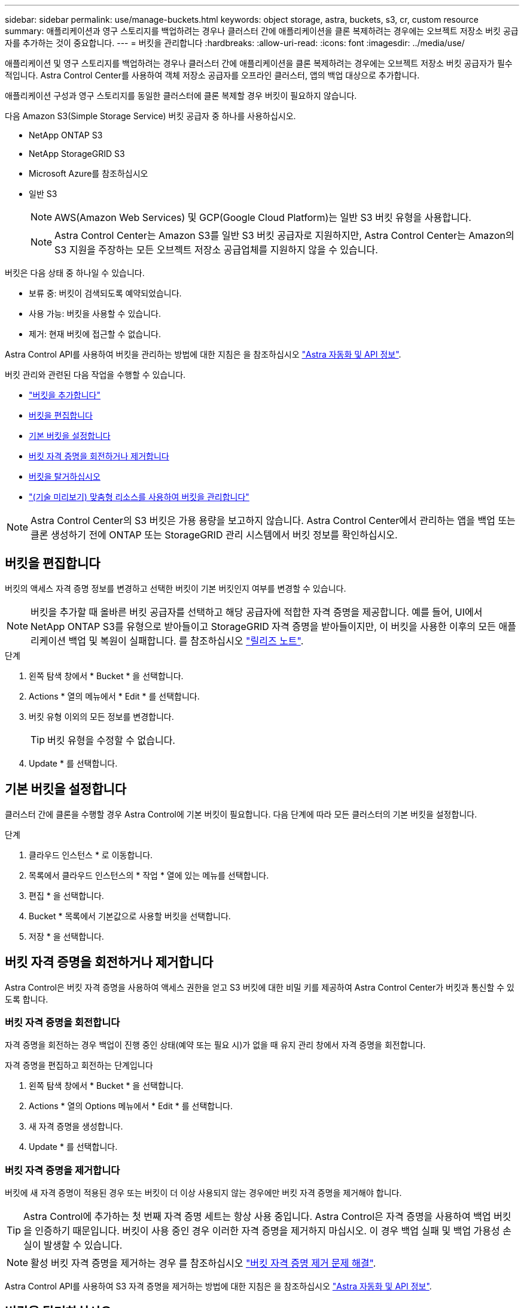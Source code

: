 ---
sidebar: sidebar 
permalink: use/manage-buckets.html 
keywords: object storage, astra, buckets, s3, cr, custom resource 
summary: 애플리케이션과 영구 스토리지를 백업하려는 경우나 클러스터 간에 애플리케이션을 클론 복제하려는 경우에는 오브젝트 저장소 버킷 공급자를 추가하는 것이 중요합니다. 
---
= 버킷을 관리합니다
:hardbreaks:
:allow-uri-read: 
:icons: font
:imagesdir: ../media/use/


[role="lead"]
애플리케이션 및 영구 스토리지를 백업하려는 경우나 클러스터 간에 애플리케이션을 클론 복제하려는 경우에는 오브젝트 저장소 버킷 공급자가 필수적입니다. Astra Control Center를 사용하여 객체 저장소 공급자를 오프라인 클러스터, 앱의 백업 대상으로 추가합니다.

애플리케이션 구성과 영구 스토리지를 동일한 클러스터에 클론 복제할 경우 버킷이 필요하지 않습니다.

다음 Amazon S3(Simple Storage Service) 버킷 공급자 중 하나를 사용하십시오.

* NetApp ONTAP S3
* NetApp StorageGRID S3
* Microsoft Azure를 참조하십시오
* 일반 S3
+

NOTE: AWS(Amazon Web Services) 및 GCP(Google Cloud Platform)는 일반 S3 버킷 유형을 사용합니다.

+

NOTE: Astra Control Center는 Amazon S3를 일반 S3 버킷 공급자로 지원하지만, Astra Control Center는 Amazon의 S3 지원을 주장하는 모든 오브젝트 저장소 공급업체를 지원하지 않을 수 있습니다.



버킷은 다음 상태 중 하나일 수 있습니다.

* 보류 중: 버킷이 검색되도록 예약되었습니다.
* 사용 가능: 버킷을 사용할 수 있습니다.
* 제거: 현재 버킷에 접근할 수 없습니다.


Astra Control API를 사용하여 버킷을 관리하는 방법에 대한 지침은 을 참조하십시오 link:https://docs.netapp.com/us-en/astra-automation/["Astra 자동화 및 API 정보"^].

버킷 관리와 관련된 다음 작업을 수행할 수 있습니다.

* link:../get-started/add-bucket.html["버킷을 추가합니다"]
* <<버킷을 편집합니다>>
* <<기본 버킷을 설정합니다>>
* <<버킷 자격 증명을 회전하거나 제거합니다>>
* <<버킷을 탈거하십시오>>
* link:../use/manage-buckets.html#manage-a-bucket-using-a-custom-resource["(기술 미리보기) 맞춤형 리소스를 사용하여 버킷을 관리합니다"]



NOTE: Astra Control Center의 S3 버킷은 가용 용량을 보고하지 않습니다. Astra Control Center에서 관리하는 앱을 백업 또는 클론 생성하기 전에 ONTAP 또는 StorageGRID 관리 시스템에서 버킷 정보를 확인하십시오.



== 버킷을 편집합니다

버킷의 액세스 자격 증명 정보를 변경하고 선택한 버킷이 기본 버킷인지 여부를 변경할 수 있습니다.


NOTE: 버킷을 추가할 때 올바른 버킷 공급자를 선택하고 해당 공급자에 적합한 자격 증명을 제공합니다. 예를 들어, UI에서 NetApp ONTAP S3를 유형으로 받아들이고 StorageGRID 자격 증명을 받아들이지만, 이 버킷을 사용한 이후의 모든 애플리케이션 백업 및 복원이 실패합니다. 를 참조하십시오 link:../release-notes/known-issues.html#selecting-a-bucket-provider-type-with-credentials-for-another-type-causes-data-protection-failures["릴리즈 노트"].

.단계
. 왼쪽 탐색 창에서 * Bucket * 을 선택합니다.
. Actions * 열의 메뉴에서 * Edit * 를 선택합니다.
. 버킷 유형 이외의 모든 정보를 변경합니다.
+

TIP: 버킷 유형을 수정할 수 없습니다.

. Update * 를 선택합니다.




== 기본 버킷을 설정합니다

클러스터 간에 클론을 수행할 경우 Astra Control에 기본 버킷이 필요합니다. 다음 단계에 따라 모든 클러스터의 기본 버킷을 설정합니다.

.단계
. 클라우드 인스턴스 * 로 이동합니다.
. 목록에서 클라우드 인스턴스의 * 작업 * 열에 있는 메뉴를 선택합니다.
. 편집 * 을 선택합니다.
. Bucket * 목록에서 기본값으로 사용할 버킷을 선택합니다.
. 저장 * 을 선택합니다.




== 버킷 자격 증명을 회전하거나 제거합니다

Astra Control은 버킷 자격 증명을 사용하여 액세스 권한을 얻고 S3 버킷에 대한 비밀 키를 제공하여 Astra Control Center가 버킷과 통신할 수 있도록 합니다.



=== 버킷 자격 증명을 회전합니다

자격 증명을 회전하는 경우 백업이 진행 중인 상태(예약 또는 필요 시)가 없을 때 유지 관리 창에서 자격 증명을 회전합니다.

.자격 증명을 편집하고 회전하는 단계입니다
. 왼쪽 탐색 창에서 * Bucket * 을 선택합니다.
. Actions * 열의 Options 메뉴에서 * Edit * 를 선택합니다.
. 새 자격 증명을 생성합니다.
. Update * 를 선택합니다.




=== 버킷 자격 증명을 제거합니다

버킷에 새 자격 증명이 적용된 경우 또는 버킷이 더 이상 사용되지 않는 경우에만 버킷 자격 증명을 제거해야 합니다.


TIP: Astra Control에 추가하는 첫 번째 자격 증명 세트는 항상 사용 중입니다. Astra Control은 자격 증명을 사용하여 백업 버킷을 인증하기 때문입니다. 버킷이 사용 중인 경우 이러한 자격 증명을 제거하지 마십시오. 이 경우 백업 실패 및 백업 가용성 손실이 발생할 수 있습니다.


NOTE: 활성 버킷 자격 증명을 제거하는 경우 를 참조하십시오 https://kb.netapp.com/Cloud/Astra/Control/Deleting_active_S3_bucket_credentials_leads_to_spurious_500_errors_reported_in_the_UI["버킷 자격 증명 제거 문제 해결"].

Astra Control API를 사용하여 S3 자격 증명을 제거하는 방법에 대한 지침은 을 참조하십시오 link:https://docs.netapp.com/us-en/astra-automation/["Astra 자동화 및 API 정보"^].



== 버킷을 탈거하십시오

더 이상 사용하지 않거나 상태가 불량한 버킷을 제거할 수 있습니다. 오브젝트 저장소 구성을 단순하고 최신 상태로 유지하기 위해 이 작업을 수행할 수 있습니다.

[NOTE]
====
* 기본 버킷을 제거할 수 없습니다. 해당 버킷을 제거하려면 먼저 다른 버킷을 기본값으로 선택하십시오.
* 버킷의 클라우드 공급자 보존 기간이 만료되기 전에는 WORM(Write Once Read Many) 버킷을 제거할 수 없습니다. 웜 버킷은 버킷 이름 옆에 "잠김"으로 표시됩니다.


====
* 기본 버킷을 제거할 수 없습니다. 해당 버킷을 제거하려면 먼저 다른 버킷을 기본값으로 선택하십시오.


.시작하기 전에
* 시작하기 전에 이 버킷에 대해 실행 중이거나 완료된 백업이 없는지 확인해야 합니다.
* 버킷이 활성 보호 정책에서 사용되고 있지 않은지 확인해야 합니다.


있는 경우 계속할 수 없습니다.

.단계
. 왼쪽 탐색에서 * Bucket * 을 선택합니다.
. Actions * 메뉴에서 * Remove * 를 선택합니다.
+

NOTE: Astra Control은 먼저 버킷에 백업을 사용하는 스케줄 정책이 없고 제거할 버킷에 활성 백업이 없음을 보장합니다.

. 작업을 확인하려면 "remove"를 입력합니다.
. 예, 버킷 제거 * 를 선택합니다.




== [기술 미리보기] 사용자 지정 리소스를 사용하여 버킷을 관리합니다

애플리케이션 클러스터에서 Astra Control CR(사용자 지정 리소스)을 사용하여 버킷을 추가할 수 있습니다. 애플리케이션과 영구 스토리지를 백업하려는 경우나 클러스터 간에 애플리케이션을 클론 복제하려는 경우에는 오브젝트 저장소 버킷 공급자를 추가하는 것이 중요합니다. Astra Control은 이러한 백업 또는 클론을 정의한 오브젝트 저장소 버킷에 저장합니다. 사용자 지정 리소스 방법을 사용하는 경우 애플리케이션 스냅샷 기능을 사용하려면 버킷이 필요합니다.

애플리케이션 구성과 영구 스토리지를 동일한 클러스터에 클론 복제하려는 경우 Astra Control에 버킷이 필요하지 않습니다.

Astra Control의 버킷 맞춤형 리소스를 AppVault라고 합니다. 이 CR에는 보호 작업에 사용되는 버킷에 필요한 구성이 포함되어 있습니다.

.시작하기 전에
* Astra Control Center에서 관리하는 클러스터에서 연결할 수 있는 버킷이 있어야 합니다.
* 버킷에 대한 자격 증명이 있는지 확인하십시오.
* 버킷이 다음 유형 중 하나인지 확인합니다.
+
** NetApp ONTAP S3
** NetApp StorageGRID S3
** Microsoft Azure를 참조하십시오
** 일반 S3





NOTE: AWS(Amazon Web Services) 및 GCP(Google Cloud Platform)는 일반 S3 버킷 유형을 사용합니다.


NOTE: Astra Control Center는 Amazon S3를 일반 S3 버킷 공급자로 지원하지만, Astra Control Center는 Amazon의 S3 지원을 주장하는 모든 오브젝트 저장소 공급업체를 지원하지 않을 수 있습니다.

.단계
. 사용자 정의 리소스(CR) 파일을 만들고 이름을 지정합니다(예: `astra_appvault.yaml`)를 클릭합니다.
. 다음 특성을 구성합니다.
+
** *metadata.name*: _ (필수) _ AppVault 사용자 정의 리소스의 이름입니다.
** * spec.prefix *: _ (선택 사항) _ AppVault에 저장된 모든 요소의 이름 앞에 붙는 경로입니다.
** *spec.providerConfig*: _ (필수) _ 지정된 공급자를 사용하여 AppVault에 액세스하는 데 필요한 구성을 저장합니다.
** *spec.providerCredentials*: _ (선택 사항) _ 지정된 공급자를 사용하여 AppVault에 액세스하는 데 필요한 자격 증명에 대한 참조를 저장합니다.
+
*** *spec.providerCredentials.valueFromSecret*: _ (선택 사항) _ 자격 증명 값이 비밀에서 와야 함을 나타냅니다.
+
**** * KEY *: _ (valueFromSecret을 사용하는 경우 필수) _ 선택할 암호의 유효한 키입니다.
**** * name *: _ (valueFromSecret을 사용하는 경우 필수) _ 이 필드의 값을 포함하는 암호의 이름입니다. 같은 네임스페이스에 있어야 합니다.




** *spec.providerType*: _ (필수) _ 백업을 제공하는 항목(예: S3 또는 FileSystem)을 결정합니다.
+
YAML 예:

+
[source, yaml]
----
apiVersion: astra.netapp.io/v1
kind: AppVault
metadata:
  name: astra_appvault
spec:
  providerType: generic-s3
  providerConfig:
    path: testpath
    endpoint: 192.168.1.100:80
    bucketName: bucket1
    secure: "false"
  providerCredentials:
    accessKeyID:
      valueFromSecret:
        name: s3-creds
        key: accessKeyID
    secretAccessKey:
      valueFromSecret:
        name: s3-creds
        key: secretAccessKey
----


. 를 채운 후 `astra_appvault.yaml` 올바른 값이 있는 파일에 CR을 적용합니다.
+
[source, console]
----
kubectl apply -f astra_appvault.yaml -n astra-connector
----
+

NOTE: 버킷을 추가하면 Astra Control이 기본 버킷 표시기로 하나의 버킷을 표시합니다. 사용자가 만든 첫 번째 버킷이 기본 버킷이 됩니다. 양동이 추가될 때 나중에 결정할 수 있습니다 link:../use/manage-buckets.html#set-the-default-bucket["다른 기본 버킷을 설정합니다"^].





== 자세한 내용을 확인하십시오

* https://docs.netapp.com/us-en/astra-automation["Astra Control API를 사용합니다"^]

